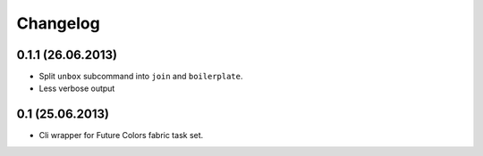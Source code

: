 Changelog
=========

0.1.1 (26.06.2013)
------------------
- Split ``unbox`` subcommand into ``join`` and ``boilerplate``.
- Less verbose output


0.1 (25.06.2013)
----------------
- Cli wrapper for Future Colors fabric task set.
